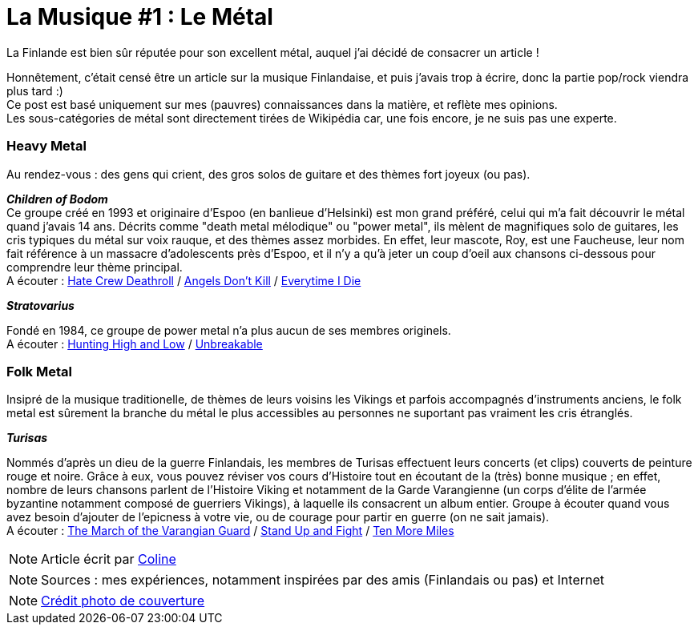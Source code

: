 = La Musique #1 : Le Métal
:hp-tags: Point Culture, musique, metal
:hp-image: https://TeksInHelsinki.github.com/images/article_covers/9.metal.jpg
:published_at: 2015-07-10

La Finlande est bien sûr réputée pour son excellent métal, auquel j'ai décidé de consacrer un article !

Honnêtement, c'était censé être un article sur la musique Finlandaise, et puis j'avais trop à écrire, donc la partie pop/rock viendra plus tard :) +
Ce post est basé uniquement sur mes (pauvres) connaissances dans la matière, et reflète mes opinions. +
Les sous-catégories de métal sont directement tirées de Wikipédia car, une fois encore, je ne suis pas une experte.

=== Heavy Metal

Au rendez-vous : des gens qui crient, des gros solos de guitare et des thèmes fort joyeux (ou pas).

*_Children of Bodom_* +
Ce groupe créé en 1993 et originaire d'Espoo (en banlieue d'Helsinki) est mon grand préféré, celui qui m'a fait découvrir le métal quand j'avais 14 ans. Décrits comme "death metal mélodique" ou "power metal", ils mèlent de magnifiques solo de guitares, les cris typiques du métal sur voix rauque, et des thèmes assez morbides. En effet, leur mascote, Roy, est une Faucheuse, leur nom fait référence à un massacre d'adolescents près d'Espoo, et il n'y a qu'à jeter un coup d'oeil aux chansons ci-dessous pour comprendre leur thème principal. +
A écouter : link:https://www.youtube.com/watch?v=VSlTJ9YHdr0[Hate Crew Deathroll] / link:https://www.youtube.com/watch?v=HwfF9H2hzAE[Angels Don't Kill] / link:https://www.youtube.com/watch?v=EtPDm2kaj1c[Everytime I Die]

*_Stratovarius_*

Fondé en 1984, ce groupe de power metal n'a plus aucun de ses membres originels. +
A écouter : link:https://www.youtube.com/watch?v=9-4Gm6VG4O0[Hunting High and Low] / link:https://www.youtube.com/watch?v=cfYkn1LAPKY[Unbreakable]

=== Folk Metal

Insipré de la musique traditionelle, de thèmes de leurs voisins les Vikings et parfois accompagnés d'instruments anciens, le folk metal est sûrement la branche du métal le plus accessibles au personnes ne suportant pas vraiment les cris étranglés.

*_Turisas_*

Nommés d'après un dieu de la guerre Finlandais, les membres de Turisas effectuent leurs concerts (et clips) couverts de peinture rouge et noire. Grâce à eux, vous pouvez réviser vos cours d'Histoire tout en écoutant de la (très) bonne musique ; en effet, nombre de leurs chansons parlent de l'Histoire Viking et notamment de la Garde Varangienne (un corps d'élite de l'armée byzantine notamment composé de guerriers Vikings), à laquelle ils consacrent un album entier. Groupe à écouter quand vous avez besoin d'ajouter de l'epicness à votre vie, ou de courage pour partir en guerre (on ne sait jamais). +
A écouter : link:https://www.youtube.com/watch?v=WZ9OAe-aX7s[The March of the Varangian Guard] / link:https://www.youtube.com/watch?v=7woW7DmnR0E[Stand Up and Fight] / link:https://www.youtube.com/watch?v=MhgsqSBHA6M[Ten More Miles]



NOTE: Article écrit par link:https://github.com/Lokenstein[Coline]

NOTE: Sources : mes expériences, notamment inspirées par des amis (Finlandais ou pas) et Internet

NOTE: link:http://www.noisypixels.com.au/2011/dark-side/live-music-photography/children-of-bodom-live-photography-perth/[Crédit photo de couverture]